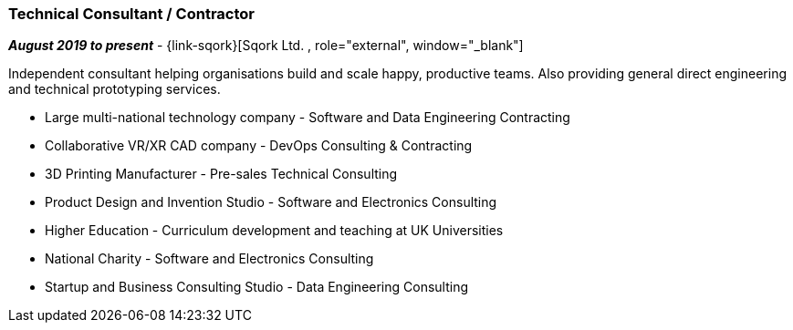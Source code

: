 === Technical Consultant / Contractor

// icon:calendar[title="Period"]
*_August 2019 to present_*
-
// icon:building[title="Director"]
{link-sqork}[Sqork Ltd. , role="external", window="_blank"] +

Independent consultant helping organisations build and scale happy, productive teams. Also providing general direct engineering and technical prototyping services.

* Large multi-national technology company - Software and Data Engineering Contracting
* Collaborative VR/XR CAD company - DevOps Consulting & Contracting
* 3D Printing Manufacturer - Pre-sales Technical Consulting
* Product Design and Invention Studio - Software and Electronics Consulting
* Higher Education - Curriculum development and teaching at UK Universities
* National Charity - Software and Electronics Consulting
* Startup and Business Consulting Studio - Data Engineering Consulting
